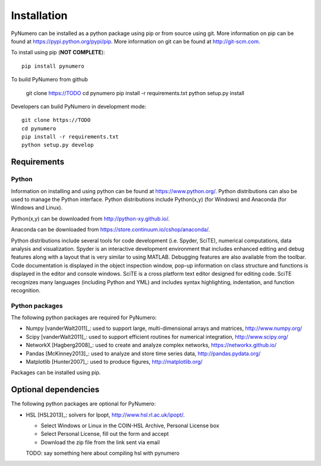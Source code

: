 Installation
======================================

PyNumero can be installed as a python package using pip or from source using git.  
More information on pip can be found at https://pypi.python.org/pypi/pip.
More information on git can be found at http://git-scm.com. 

To install using pip (**NOT COMPLETE**)::

	pip install pynumero
	
To build PyNumero from github

	git clone https://TODO
	cd pynumero
	pip install -r requirements.txt
	python setup.py install

Developers can build PyNumero in development mode::
	
	git clone https://TODO
	cd pynumero
	pip install -r requirements.txt
	python setup.py develop
	
Requirements
-------------

Python
^^^^^^^
Information on installing and using python can be found at 
https://www.python.org/.  Python distributions can also be used to manage 
the Python interface.  Python distributions include Python(x,y) (for Windows) 
and Anaconda (for Windows and Linux).

Python(x,y) can be downloaded from http://python-xy.github.io/.  

Anaconda can be downloaded from https://store.continuum.io/cshop/anaconda/.

Python distributions include several tools for code development (i.e. Spyder, SciTE), 
numerical computations, data analysis and visualization. 
Spyder is an interactive development environment that includes enhanced 
editing and debug features along with a layout that is very similar 
to using MATLAB. Debugging features are also available from the toolbar.  
Code documentation is displayed in the object inspection 
window, pop-up information on class structure and functions is displayed in the 
editor and console windows.  
SciTE is a cross platform text editor designed for 
editing code.  SciTE recognizes many languages (including Python and YML) and 
includes syntax highlighting, indentation, and function recognition. 

Python packages
^^^^^^^^^^^^^^^^^
The following python packages are required for PyNumero:

* Numpy [vanderWalt2011]_: used to support large, multi-dimensional arrays and matrices, 
  http://www.numpy.org/
* Scipy [vanderWalt2011]_: used to support efficient routines for numerical integration, 
  http://www.scipy.org/
* NetworkX [Hagberg2008]_: used to create and analyze complex networks, 
  https://networkx.github.io/
* Pandas [McKinney2013]_: used to analyze and store time series data, 
  http://pandas.pydata.org/
* Matplotlib [Hunter2007]_: used to produce figures, 
  http://matplotlib.org/

Packages can be installed using pip.

Optional dependencies
-------------------------

The following python packages are optional for PyNumero:

* HSL [HSL2013]_: solvers for Ipopt, http://www.hsl.rl.ac.uk/ipopt/.
	
  * Select Windows or Linux in the COIN-HSL Archive, Personal License box
  * Select Personal License, fill out the form and accept
  * Download the zip file from the link sent via email
  TODO: say something here about compiling hsl with pynumero

